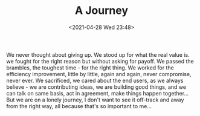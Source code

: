 #+TITLE: A Journey
#+DATE: <2021-04-28 Wed 23:48>
We never thought about giving up. We stood up for what the real value is. we fought for the right reason but without asking for payoff. We passed the brambles, the toughest time - for the right thing. We worked for the efficiency improvement, little by little, again and again, never compromise, never ever. We sacrificed, we cared about the end users, as we always believe - we are contributing ideas, we are building good things, and we can talk on same basis, act in agreement, make things happen together...But we are on a lonely journey, I don't want to see it off-track and away from the right way, all because that's so important to me...
